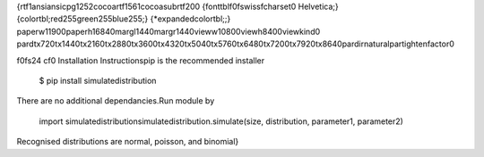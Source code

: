 {\rtf1\ansi\ansicpg1252\cocoartf1561\cocoasubrtf200
{\fonttbl\f0\fswiss\fcharset0 Helvetica;}
{\colortbl;\red255\green255\blue255;}
{\*\expandedcolortbl;;}
\paperw11900\paperh16840\margl1440\margr1440\vieww10800\viewh8400\viewkind0
\pard\tx720\tx1440\tx2160\tx2880\tx3600\tx4320\tx5040\tx5760\tx6480\tx7200\tx7920\tx8640\pardirnatural\partightenfactor0

\f0\fs24 \cf0 Installation Instructions\
\
pip is the recommended installer\
\
	$ pip install simulatedistribution\
\
There are no additional dependancies.\
\
Run module by\
	import simulatedistribution\
	simulatedistribution.simulate(size, distribution, parameter1, parameter2)\
\
Recognised distributions are normal, poisson, and binomial\
}

